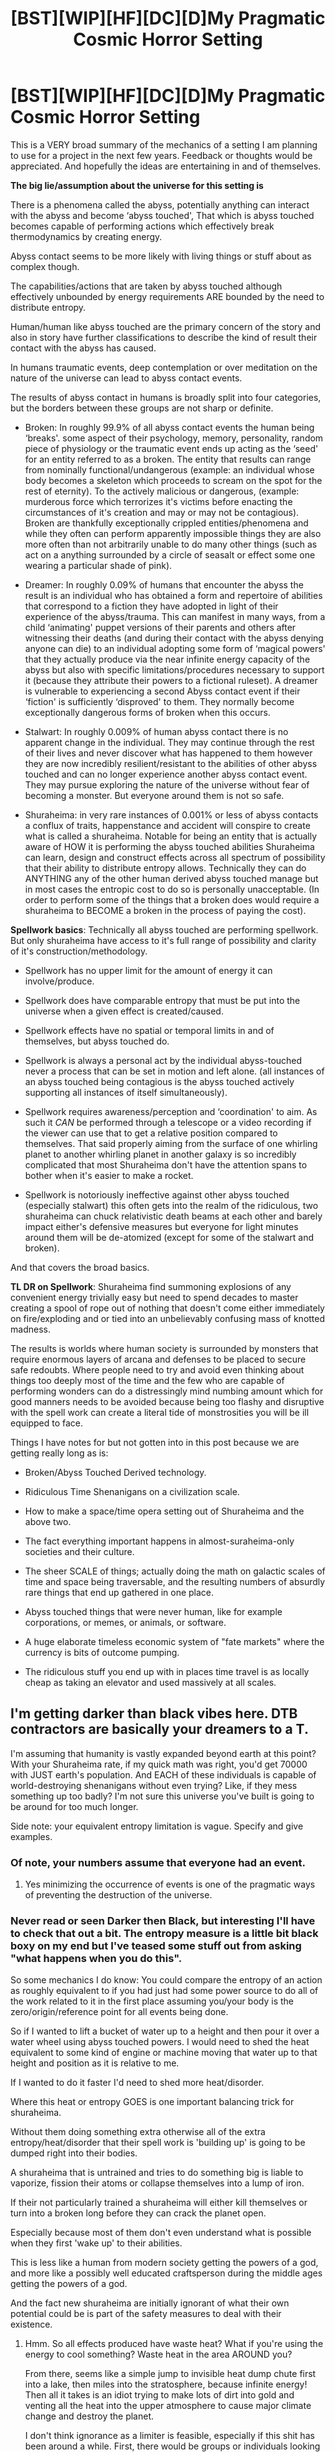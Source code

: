 #+TITLE: [BST][WIP][HF][DC][D]My Pragmatic Cosmic Horror Setting

* [BST][WIP][HF][DC][D]My Pragmatic Cosmic Horror Setting
:PROPERTIES:
:Author: Nighzmarquls
:Score: 15
:DateUnix: 1426034546.0
:DateShort: 2015-Mar-11
:END:
This is a VERY broad summary of the mechanics of a setting I am planning to use for a project in the next few years. Feedback or thoughts would be appreciated. And hopefully the ideas are entertaining in and of themselves.

*The big lie/assumption about the universe for this setting is*

There is a phenomena called the abyss, potentially anything can interact with the abyss and become ‘abyss touched', That which is abyss touched becomes capable of performing actions which effectively break thermodynamics by creating energy.

Abyss contact seems to be more likely with living things or stuff about as complex though.

The capabilities/actions that are taken by abyss touched although effectively unbounded by energy requirements ARE bounded by the need to distribute entropy.

Human/human like abyss touched are the primary concern of the story and also in story have further classifications to describe the kind of result their contact with the abyss has caused.

In humans traumatic events, deep contemplation or over meditation on the nature of the universe can lead to abyss contact events.

The results of abyss contact in humans is broadly split into four categories, but the borders between these groups are not sharp or definite.

- Broken: In roughly 99.9% of all abyss contact events the human being ‘breaks'. some aspect of their psychology, memory, personality, random piece of physiology or the traumatic event ends up acting as the ‘seed' for an entity referred to as a broken. The entity that results can range from nominally functional/undangerous (example: an individual whose body becomes a skeleton which proceeds to scream on the spot for the rest of eternity). To the actively malicious or dangerous, (example: murderous force which terrorizes it's victims before enacting the circumstances of it's creation and may or may not be contagious). Broken are thankfully exceptionally crippled entities/phenomena and while they often can perform apparently impossible things they are also more often than not arbitrarily unable to do many other things (such as act on a anything surrounded by a circle of seasalt or effect some one wearing a particular shade of pink).

- Dreamer: In roughly 0.09% of humans that encounter the abyss the result is an individual who has obtained a form and repertoire of abilities that correspond to a fiction they have adopted in light of their experience of the abyss/trauma. This can manifest in many ways, from a child ‘animating' puppet versions of their parents and others after witnessing their deaths (and during their contact with the abyss denying anyone can die) to an individual adopting some form of ‘magical powers' that they actually produce via the near infinite energy capacity of the abyss but also with specific limitations/procedures necessary to support it (because they attribute their powers to a fictional ruleset). A dreamer is vulnerable to experiencing a second Abyss contact event if their ‘fiction' is sufficiently ‘disproved' to them. They normally become exceptionally dangerous forms of broken when this occurs.

- Stalwart: In roughly 0.009% of human abyss contact there is no apparent change in the individual. They may continue through the rest of their lives and never discover what has happened to them however they are now incredibly resilient/resistant to the abilities of other abyss touched and can no longer experience another abyss contact event. They may pursue exploring the nature of the universe without fear of becoming a monster. But everyone around them is not so safe.

- Shuraheima: in very rare instances of 0.001% or less of abyss contacts a conflux of traits, happenstance and accident will conspire to create what is called a shuraheima. Notable for being an entity that is actually aware of HOW it is performing the abyss touched abilities Shuraheima can learn, design and construct effects across all spectrum of possibility that their ability to distribute entropy allows. Technically they can do ANYTHING any of the other human derived abyss touched manage but in most cases the entropic cost to do so is personally unacceptable. (In order to perform some of the things that a broken does would require a shuraheima to BECOME a broken in the process of paying the cost).

*Spellwork basics*: Technically all abyss touched are performing spellwork. But only shuraheima have access to it's full range of possibility and clarity of it's construction/methodology.

- Spellwork has no upper limit for the amount of energy it can involve/produce.

- Spellwork does have comparable entropy that must be put into the universe when a given effect is created/caused.

- Spellwork effects have no spatial or temporal limits in and of themselves, but abyss touched do.

- Spellwork is always a personal act by the individual abyss-touched never a process that can be set in motion and left alone. (all instances of an abyss touched being contagious is the abyss touched actively supporting all instances of itself simultaneously).

- Spellwork requires awareness/perception and ‘coordination' to aim. As such it /CAN/ be performed through a telescope or a video recording if the viewer can use that to get a relative position compared to themselves. That said properly aiming from the surface of one whirling planet to another whirling planet in another galaxy is so incredibly complicated that most Shuraheima don't have the attention spans to bother when it's easier to make a rocket.

- Spellwork is notoriously ineffective against other abyss touched (especially stalwart) this often gets into the realm of the ridiculous, two shuraheima can chuck relativistic death beams at each other and barely impact either's defensive measures but everyone for light minutes around them will be de-atomized (except for some of the stalwart and broken).

And that covers the broad basics.

*TL DR on Spellwork*: Shuraheima find summoning explosions of any convenient energy trivially easy but need to spend decades to master creating a spool of rope out of nothing that doesn't come either immediately on fire/exploding and or tied into an unbelievably confusing mass of knotted madness.

The results is worlds where human society is surrounded by monsters that require enormous layers of arcana and defenses to be placed to secure safe redoubts. Where people need to try and avoid even thinking about things too deeply most of the time and the few who are capable of performing wonders can do a distressingly mind numbing amount which for good manners needs to be avoided because being too flashy and disruptive with the spell work can create a literal tide of monstrosities you will be ill equipped to face.

Things I have notes for but not gotten into in this post because we are getting really long as is:

- Broken/Abyss Touched Derived technology.

- Ridiculous Time Shenanigans on a civilization scale.

- How to make a space/time opera setting out of Shuraheima and the above two.

- The fact everything important happens in almost-suraheima-only societies and their culture.

- The sheer SCALE of things; actually doing the math on galactic scales of time and space being traversable, and the resulting numbers of absurdly rare things that end up gathered in one place.

- Abyss touched things that were never human, like for example corporations, or memes, or animals, or software.

- A huge elaborate timeless economic system of "fate markets" where the currency is bits of outcome pumping.

- The ridiculous stuff you end up with in places time travel is as locally cheap as taking an elevator and used massively at all scales.


** I'm getting darker than black vibes here. DTB contractors are basically your dreamers to a T.

I'm assuming that humanity is vastly expanded beyond earth at this point? With your Shuraheima rate, if my quick math was right, you'd get 70000 with JUST earth's population. And EACH of these individuals is capable of world-destroying shenanigans without even trying? Like, if they mess something up too badly? I'm not sure this universe you've built is going to be around for too much longer.

Side note: your equivalent entropy limitation is vague. Specify and give examples.
:PROPERTIES:
:Author: Manthyus
:Score: 7
:DateUnix: 1426043461.0
:DateShort: 2015-Mar-11
:END:

*** Of note, your numbers assume that everyone had an event.
:PROPERTIES:
:Author: Rouninscholar
:Score: 5
:DateUnix: 1426049423.0
:DateShort: 2015-Mar-11
:END:

**** Yes minimizing the occurrence of events is one of the pragmatic ways of preventing the destruction of the universe.
:PROPERTIES:
:Author: Nighzmarquls
:Score: 3
:DateUnix: 1426054342.0
:DateShort: 2015-Mar-11
:END:


*** Never read or seen Darker then Black, but interesting I'll have to check that out a bit. The entropy measure is a little bit black boxy on my end but I've teased some stuff out from asking "what happens when you do this".

So some mechanics I do know: You could compare the entropy of an action as roughly equivalent to if you had just had some power source to do all of the work related to it in the first place assuming you/your body is the zero/origin/reference point for all events being done.

So if I wanted to lift a bucket of water up to a height and then pour it over a water wheel using abyss touched powers. I would need to shed the heat equivalent to some kind of engine or machine moving that water up to that height and position as it is relative to me.

If I wanted to do it faster I'd need to shed more heat/disorder.

Where this heat or entropy GOES is one important balancing trick for shuraheima.

Without them doing something extra otherwise all of the extra entropy/heat/disorder that their spell work is 'building up' is going to be dumped right into their bodies.

A shuraheima that is untrained and tries to do something big is liable to vaporize, fission their atoms or collapse themselves into a lump of iron.

If their not particularly trained a shuraheima will either kill themselves or turn into a broken long before they can crack the planet open.

Especially because most of them don't even understand what is possible when they first 'wake up' to their abilities.

This is less like a human from modern society getting the powers of a god, and more like a possibly well educated craftsperson during the middle ages getting the powers of a god.

And the fact new shuraheima are initially ignorant of what their own potential could be is part of the safety measures to deal with their existence.
:PROPERTIES:
:Author: Nighzmarquls
:Score: 2
:DateUnix: 1426045154.0
:DateShort: 2015-Mar-11
:END:

**** Hmm. So all effects produced have waste heat? What if you're using the energy to cool something? Waste heat in the area AROUND you?

From there, seems like a simple jump to invisible heat dump chute first into a lake, then miles into the stratosphere, because infinite energy! Then all it takes is an idiot trying to make lots of dirt into gold and venting all the heat into the upper atmosphere to cause major climate change and destroy the planet.

I don't think ignorance as a limiter is feasible, especially if this shit has been around a while. First, there would be groups or individuals looking to invest in shuraheima for profit. These individuals would seek to track down and contract with shuraheima, perhaps educating them (in a controlled fashion) about their powers, perhaps drugging them, whatever, in order to use them to generate economic returns/influence/military power. Then you have a government, with all the resources and minds that entails, with the power of a god. How long does it take for two such governments warring with each other to destroy the universe?

Alternatively, law of large numbers. If you have 20 planets with 5B people each, that's tons of shuraheima. All you need to destroy the universe is one who's a reasonably intelligent sociopath who experiments a bit with his powers before trying anything huge. The tools are all there. There is literally nothing stopping a single person from ruining everything as you have it laid out.
:PROPERTIES:
:Author: Manthyus
:Score: 3
:DateUnix: 1426049432.0
:DateShort: 2015-Mar-11
:END:

***** You are correct that Shuraheima warring with each other directly is catastrophic. As for the intelligent sociopath law of averages, welcome to the main reason that enormous chunks of time and space in the universe become extremely uninhabited.

And why it is in the interest of any shuraheima that don't appreciate all their toys being broken to locate every shuraheima that occurs and get to them first.
:PROPERTIES:
:Author: Nighzmarquls
:Score: 2
:DateUnix: 1426054251.0
:DateShort: 2015-Mar-11
:END:


** It looks interesting. I think you may want to work on some of the terminology (which has a generic feel to it that may turn some people off), however.

How did this start?

Also, you may want to mention this in [[/r/worldbuilding][r/worldbuilding]], or crosspost a link over here.
:PROPERTIES:
:Author: callmebrotherg
:Score: 6
:DateUnix: 1426037597.0
:DateShort: 2015-Mar-11
:END:

*** That is a little complicated. But one of the ramifications of the Time shenanigans and fate markets stuff that I mentioned at the end is that it's very hard to pin down precisely what the beginning of anything even is.

The 'territory' of the civilization as a whole is bordered by regions of space/time that no one ever comes back from. And within those regions there is a lot of interference from both the future and the past.

The broad 'earliest' border of the whole thing is roughly equivalent to the start of human beings being able to create and respond to visual depictions.

So the beginning of how all of this started as a human phenomena could be said to come from a bunch of early tribes of human beings finding tablets that had instructions for how to create a magical circle and receive some one to get them working on whatever was the most economically useful to get started at the very dawn of human civilization (a surprising amount of which is burying things in the ground for some one later).

And yes it is intentional that if you think too long about the larger structure of this entire 'universe' it gets horrifically bleak and soul crushing.
:PROPERTIES:
:Author: Nighzmarquls
:Score: 4
:DateUnix: 1426046346.0
:DateShort: 2015-Mar-11
:END:


** With 100 times more Dreamers than Shuraheima, I'd expect them to contribute just as much to the tech and the magic. Someone who was making use of Abyss technology would surely have much more use for a few people who believe in fairies and weave straw into gold or do other things of that magnitude, than for a single uncontrollable demigod.

Broken even more so, of course.
:PROPERTIES:
:Author: Chronophilia
:Score: 3
:DateUnix: 1426047786.0
:DateShort: 2015-Mar-11
:END:

*** Broken have the disadvantage/advantage of the majority of them being effectively none-sentient or severely damaged/impaired sentient minds. One of the foundations of the magitech of the setting is indeed using broken or their byproducts to produce various effects. Most of the means that are used to rapidly transport individuals is the use of specific broken or groups of broken in conjunction to perform the necessary infrastructure for magical transport circles and the like.

Dreamers are tricky to use in large groups because breaking their worldviews can lead to making a particularly nasty form of broken.

Not all dreamers have compatible 'stories' pertaining to what their power is/does and as a result what the very nature of the world is.

So they need to be handled gently by any involved.

The shuraheima are indeed uncontrollable as far as a human is concerned, but not un-containable for other shuraheima. Which is what a good majority of their culture is about.

Not being 'rude' enough to simply pop all of the mortals in a given continent.

Still good catch on some one wanting to utilize the dreamers who are at least moderately controllable instead of trying to wrangle something comparable to a poltergeist or infectious psychotic rage spirit (broken). The goal of the setting is the shuraheima occupy something between classic pre-harry potter wizards and the great old ones like cthulhu. And then there are things in the universe even more uncaring of mortal humans (comparable to the outer gods of lovecraft lore, but far more impersonal)
:PROPERTIES:
:Author: Nighzmarquls
:Score: 4
:DateUnix: 1426049859.0
:DateShort: 2015-Mar-11
:END:


** I'm envisioning a twist where one dreamer is responsible for all shuraheima existing by virtue of poor initial assumptions about the effects of the abyss, and must be kept alive to maintain humanity's control of the uncontrollable. There is great potential for meta-reality-warping considering that much of it occurs through human belief systems, including belief systems about the abyss.
:PROPERTIES:
:Author: darkflagrance
:Score: 2
:DateUnix: 1426053454.0
:DateShort: 2015-Mar-11
:END:

*** It it's a dreamer, it is not a HUMAN dreamer.

and quite possibly predates the earth or is from the far future at the end of time.
:PROPERTIES:
:Author: Nighzmarquls
:Score: 1
:DateUnix: 1426111512.0
:DateShort: 2015-Mar-12
:END:


** While this seems interesting at first as I think about it more and more it seems like you would need so much hand waving and statements about "rudeness" that the world seems unreal and silly.

I'm desperately trying to think of ways to fix it but i'm not seeing very many. Perhaps what the main group (you should seriously change that name) doesn't create spell effects on the fly but has some way of constructing the spell effect in the abyss then using it, that would take out all the "stray thought" and "if they aren't careful" stuff which would destroy the universe long before anyone could do it on purpose and leave you with the creative stuff. Thinking about it that would make an interesting way for the other two groups to come into being, the dreamers (this is an ok name) stumbled onto a preexisting set of abilities that someone left behind using their personal style and the broken hit or accidently created a big pile of junk code. I also find the dreamer drawback really strange, if I can do fucking magic what are you going to show me that means i'm wrong about there being magic? When skeptics ask for proof, the ability to shoot lasers out of your dick and spit wormholes would pretty much do.
:PROPERTIES:
:Author: mack2028
:Score: 2
:DateUnix: 1426062763.0
:DateShort: 2015-Mar-11
:END:

*** Hmmm I agree with you on the creative side of things, stray thought is a bad way to describe what they are supposed to do anyway. They are SUPPOSED to be about the ones that consciously control the nature of the abyss because they 'understand' it and can make it perform the acts they want.

It is a good distinction to make that they 'engineer' the spellworks before hand and then use them as needed.

The freedom/power they get as a result of their approach though is still a pretty solid part of the way the heirarchy settles.

Do you think keeping the process wholely and very strictly intentional/designed/engineered would really resolve the problems you had?

In the case of dreamers they don't precisely pick what the basis of the fiction that they explain their powers with is.

it is generally that they used their ability to get something that is not present in the world, They create a dream to blot out what is lost. The easiest example of this to take apart is the child who cannot believe anyone around them dies. So they animate and puppet the fallen around them. They make a very good effort of it. Their expending immense amounts of energy and no small amount of their own 'sub conscious' focus.

But the people that child is 'keeping alive' are still puppets. The child only can only manifest what they KNEW about the people before they died.

Prove to the child that he never successfully brought his parents back, or strain him to the point where he cannot maintain the puppets and you get the child suffering a second breaking.

It is not precisely easy, but it is ABSURDLY dangerous.
:PROPERTIES:
:Author: Nighzmarquls
:Score: 1
:DateUnix: 1426063282.0
:DateShort: 2015-Mar-11
:END:

**** For the first group yes that would make a lot more sense, the way you were first describing it was kind of the concept in a fic (edit: [[http://www.sagaofsoul.com/][it is saga of soul]]) but the way they solved it is that there were people monitoring universes for magic and enslaving or murdering anyone who gets it because the typical result of magic is the destruction of at very least the planet the wizard is on but typically the entire star system.

As for the dreamers, I guess that makes more sense? The way it is described at first makes it seem like most of them are like wizards who believe that they can cast spells if they talk in bad latin and wiggle their fingers. I am not sure how you would disprove that.

As for the names, maybe sticking with a theme would help a little. How about broken, patched, and weavers? There are a few ways you could go on that but making up a word or using a long foreign word always makes it sound silly and/or pretentious.

As I think about it, I kind of like the idea that the "abyss" is just full of random crap, just filled to bursting with junk code so much that it is spilling out. Maybe it is just the internet of beings that exist on another plane of reality and the fact that it touches our world and we can interact with it is just coincidental, like radiation coming off of powerlines.
:PROPERTIES:
:Author: mack2028
:Score: 2
:DateUnix: 1426064021.0
:DateShort: 2015-Mar-11
:END:

***** Hum, I actually put quite a bit of thought into how that word was being constructed, but I can understand the sentiment of not wanting to just use endless chains of foreign words.

The trouble is that at the same time you can end up with your story/setting full of descriptive nouns.

Not the most pleasant solution either.

I'm not sure that the Shuraheima name is actually in consistent circulation/use and I kind of want to fit several words to represent each type, from different cultures and linguistic roots. For example an entirely cliche description to give the Weavers or 'Awake' abyss touched is to just simply call them Wizards, Magi or Magisters.

Pretty bland really but it fits, however just as viable a name for any that meet one after it's done with the awkward decades of figuring out how to design and formulate their abilities might as well call the things gods, angels, demons or elementals.
:PROPERTIES:
:Author: Nighzmarquls
:Score: 1
:DateUnix: 1426066659.0
:DateShort: 2015-Mar-11
:END:

****** Ok let me explain it like this, and remember that I am trying to be helpful by saying this.

Every time I read that word and try to pronounce it in my head I want to punch you in your neckbeard as hard as I can and watch you die.
:PROPERTIES:
:Author: mack2028
:Score: 3
:DateUnix: 1426068291.0
:DateShort: 2015-Mar-11
:END:

******* No that's a fair thing, I'll probably change it.

I've had some other people mention the names being a bit jarring in the past.

Originally I called dreamers Angels and the spellworking ones Demons but that seemed absurdly cliche and also not quite accurate.

I got the current name by crossing Hebrew/judaic words for demon/men and some of the linguistic extrapolations for Asura and related entities in the myth from india.

The real meaning of all that jumbled together stuff is "POWERFUL THINGS" so really anything that suits that meaning would work for me.
:PROPERTIES:
:Author: Nighzmarquls
:Score: 1
:DateUnix: 1426103074.0
:DateShort: 2015-Mar-11
:END:


** What is the base rate for an abyss contact? It must be a low percentage, because you need a working society. If 90% of the population experience an abyss touch, then 0.9*0.999 of the population is Broken.

It seems humans can force a touch, but probably not perfectly reliable. This would suggest one or more organisations (monastery, military, secret order, secret service, etc) to exploit this systematically. It makes sense to hide it from the general population, because it is obviously dangerous. There are still the occasional trauma-touched, which is a great start for drama.

With a 7 billion population and a 0.1% touch rate, we have 7 million touched people, of which 6300 are dreamers, 630 are stalwarts and 70 Shuraheima.
:PROPERTIES:
:Author: qznc
:Score: 2
:DateUnix: 1426064089.0
:DateShort: 2015-Mar-11
:END:

*** My expectation is that unless the people engineering the technology are high functioning broken or the more benign versions of the other groups It would be difficult to attain a population as high as humans have on modern day earth on single planet without really upping the population density. The existence of broken are liable to be known and protected against in SOME form, even if those protections are dictated from some kind of authority or by trial and error traditions.

Abyss contact is mostly a factor of lifestyle, personality and happenstance. It is relatively easy to induce intentionally but doing such has a lot of cultural discouragement.

In a similar way that one does not appreciate their fellows setting fire to their own house, signs of some one showing risks of inducing their own contact with the abyss are discouraged.

The degree to which there is actually a masqurade is more of a 'local flavor' for the setting and probably has a great deal to do with occurrences.

Likely no matter the degree to which the existence of the abyss is nominally "out" or not to the population at large I expect 0.1% touch rate is an idealized fantasy for most populations of humans and in particularily bad parts of the setting it can be as high as 5-10%. Much higher then that and it sort of cascades and the entire population can end up being triggered by the horrors of the rest changing.

Leads to messy messy situations, but potentially very valuable/useful broken may be able to be found in the wreckage after all the dust settles.
:PROPERTIES:
:Author: Nighzmarquls
:Score: 2
:DateUnix: 1426066291.0
:DateShort: 2015-Mar-11
:END:


** I like this. I'm assuming there is some sort of organization/set of organizations that specializes in destroying or containing abyss-related threats? I get that some things will be impossible to contain and that some abyss-touched people that remain sane can do a great deal of good, but I can't imagine there wouldn't be a lot of effort spent on making sure fewer worlds and settlements are lost.

Also, is there (currently known or not) some way to game the system and increase the chances of getting non-Broken outcomes, or does it depend on factors that humans cannot realistically hope to manipulate?
:PROPERTIES:
:Author: Rhamni
:Score: 2
:DateUnix: 1426094836.0
:DateShort: 2015-Mar-11
:END:

*** The factors don't seem to be reliably within human control because of reasons of the chaotic nature of occurrences of an event contact.

The event itself is deeply chaotic and trying to instigate one to swing one way or another is a bit like trying to predict the equivalent of spatially 12 dimensional weather to the hour twelve years in advance.

Even if they know EXACTLY what would cause a particular person to become a particular kind of abyss touched it is not reliably possible without effectively having to utilize the rest of the entire universe.

A story element I suspect is that the societies that exist and the precise makeup of normal human brains and bodies is actually tailored to make the occurrence of the various types as positive/useful as it is already and trying to push things much further gets diminishing returns.
:PROPERTIES:
:Author: Nighzmarquls
:Score: 2
:DateUnix: 1426103433.0
:DateShort: 2015-Mar-11
:END:

**** Alright. Is there an in-universe origin/explanation for the Abyss? I'm assuming it's not known to the characters, but... Is there one planned out? In my own world the origin of the magicy thing didn't exist until I'd been thinking about the world for years, so I'm curious if yours came with a reason or if it is just something that exists, like magic in Harry Potter.
:PROPERTIES:
:Author: Rhamni
:Score: 2
:DateUnix: 1426105607.0
:DateShort: 2015-Mar-11
:END:

***** At present It's either something even bigger and worse then anyone/everything can comprehend or it's just the way the universe WORKS and may be some form of very unpleasant universal animism (very azathoth but where as instead of it being something that is 'uncaring' it very much has it's attention on all things and this attention is the source of the 'abyss')
:PROPERTIES:
:Author: Nighzmarquls
:Score: 2
:DateUnix: 1426111432.0
:DateShort: 2015-Mar-12
:END:

****** It sounds interesting. I hope you continue to build this world and write about it.
:PROPERTIES:
:Author: Rhamni
:Score: 1
:DateUnix: 1426112494.0
:DateShort: 2015-Mar-12
:END:

******* I realized that I needed more story writing and art practice before I could do the setting justice, so I'm currently doing an 'easier' training project to develop the necessary skills.

It's also going to be tricky because I'm going to have to depart from my usual comfort zone of interactive fiction to a more plotted and 'sit down and write all of it' mode of production due to time shenanigans having an important aspect of the story and world in general. which I've not been ready to do yet.
:PROPERTIES:
:Author: Nighzmarquls
:Score: 2
:DateUnix: 1426113295.0
:DateShort: 2015-Mar-12
:END:

******** Best of luck with that. I gave up on time shenanigans in my world long ago and just made it impossible.
:PROPERTIES:
:Author: Rhamni
:Score: 2
:DateUnix: 1426113384.0
:DateShort: 2015-Mar-12
:END:

********* It fits the depressing/cosmic horror aspect of things to have destiny and predestination be simultaneously banal and also a force that one might seek to try and escape from.
:PROPERTIES:
:Author: Nighzmarquls
:Score: 2
:DateUnix: 1426114330.0
:DateShort: 2015-Mar-12
:END:


** This is amazing.
:PROPERTIES:
:Author: High_king_of_Numenor
:Score: 2
:DateUnix: 1426134105.0
:DateShort: 2015-Mar-12
:END:

*** Thank you.
:PROPERTIES:
:Author: Nighzmarquls
:Score: 1
:DateUnix: 1426135707.0
:DateShort: 2015-Mar-12
:END:

**** What position would the Shuraheima hold in society?

Could you expand on WHAT the abyss is? A place, like the chaos/warp in WH40K, that has effects extending into our universe?

Did humanity ever have one of these during our history/near future?
:PROPERTIES:
:Author: High_king_of_Numenor
:Score: 2
:DateUnix: 1426197787.0
:DateShort: 2015-Mar-13
:END:

***** In human society a Shuraheima generally ends up having whatever position it wants to adopt. They can effectively shapeshift to look however they want too, so the roles they can play as regards human beings can range from the monster that is the reason "here there be dragons" to some fae/fairy/witch/wizard like being in the woods you can go and ask favors of.

As a result you could probably make a case that Shuraheima themselves resemble many depictions of fairies, spirits and intelligent beasts/gods/giants/old wise ones from human myths and posit that they WERE REALLY THERE.

That said in setting the only Shuraheima that actually live as god kings among humans are viewed somewhat similar to a bum that likes to live among pidgeons.

It's a sign that particular individual is abjectly a failure in shuraheima society at large.

Shuraheima have their own society between themselves (mostly because their not delusional and also because it's somewhere they can do crazy things and discuss the universe without accidentally breaking a human), in which their roles and positions fill out an enormous breadth from business tycoons to simple 'laborers' (the labors they undertake are the kind that semi godlike beings are capable of, but over the breadth of the setting there are enough shuraheima to support personal heirarchies of wealth and power).

If you were to describe the Shuraheima as gods then the pantheon of the setting could be viewed as one that is dictated by the economics/exchange of their labors/time with one another.

The fates are literally dictated by a marketplace, not by anyone's grand plan.

On the nature of the abyss. It is in story terms a kind of abstraction of what dealing with life the universe and everything DOES to people. Sometimes life just breaks you, some times you hide from it. Sometimes you find yourself strong.

Sometimes you figure it out/are lucky and 'succeed'.

As that being the metaphor, the abyss in universe is utterly prevailant.

The entire universe IS the abyss and you cannot actually hide from it anywhere. it's sitting there waiting to be discovered and 'contacted' it's hiding beneath the fiction of your life waiting to be noticed.

the abyss is not 'seperate' the separate thing in the setting is the little story humans tell themselves inside their own heads.

After all we are talking COSMIC horror.

The abyss is what really is, the way people are used to dealing with things comfortably is the lie.
:PROPERTIES:
:Author: Nighzmarquls
:Score: 3
:DateUnix: 1426210320.0
:DateShort: 2015-Mar-13
:END:

****** Reminds me of Terry Pratchett's depiction of knurd. "The opposite of being drunk, its as sober as you can ever be. It strips away all the illusion, all the comforting pink fog in which people normally spend their lives, and lets them see and think clearly for the first time ever. Then, after they've screamed a bit, they make sure they never get knurd again"
:PROPERTIES:
:Author: High_king_of_Numenor
:Score: 3
:DateUnix: 1426211484.0
:DateShort: 2015-Mar-13
:END:

******* Yes that is much the point. Cosmic horror and all that.

Although in this case only a lucky few manage to regain that nice comforting pink fog (dreamers), most either go crazy (broken) or find some way to deal with it (stalwart and shuraheima).
:PROPERTIES:
:Author: Nighzmarquls
:Score: 3
:DateUnix: 1426212458.0
:DateShort: 2015-Mar-13
:END:


** This thread has been linked to from another place on reddit.

- [[[/r/worldbuilding]]] [[http://np.reddit.com/r/worldbuilding/comments/2yn5ok/bstwiphfdcdmy_pragmatic_cosmic_horror_setting/][[BST][WIP][HF][DC][D]My Pragmatic Cosmic Horror Setting : rational]]

[[#footer][]]/^{If} ^{you} ^{follow} ^{any} ^{of} ^{the} ^{above} ^{links,} ^{respect} ^{the} ^{rules} ^{of} ^{reddit} ^{and} ^{don't} ^{vote.} ^{([[/r/TotesMessenger/wiki/][Info]]} ^{/} ^{[[/message/compose/?to=/r/TotesMessenger][Contact]])}/ [[#bot][]]
:PROPERTIES:
:Author: TotesMessenger
:Score: 1
:DateUnix: 1426046653.0
:DateShort: 2015-Mar-11
:END:
